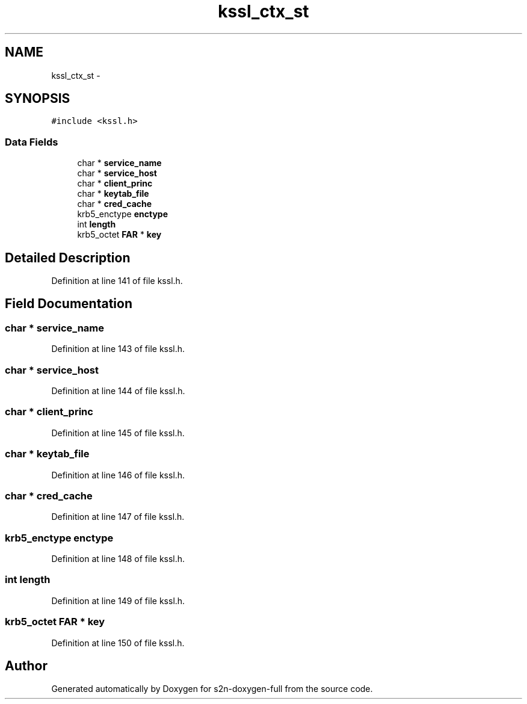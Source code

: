 .TH "kssl_ctx_st" 3 "Fri Aug 19 2016" "s2n-doxygen-full" \" -*- nroff -*-
.ad l
.nh
.SH NAME
kssl_ctx_st \- 
.SH SYNOPSIS
.br
.PP
.PP
\fC#include <kssl\&.h>\fP
.SS "Data Fields"

.in +1c
.ti -1c
.RI "char * \fBservice_name\fP"
.br
.ti -1c
.RI "char * \fBservice_host\fP"
.br
.ti -1c
.RI "char * \fBclient_princ\fP"
.br
.ti -1c
.RI "char * \fBkeytab_file\fP"
.br
.ti -1c
.RI "char * \fBcred_cache\fP"
.br
.ti -1c
.RI "krb5_enctype \fBenctype\fP"
.br
.ti -1c
.RI "int \fBlength\fP"
.br
.ti -1c
.RI "krb5_octet \fBFAR\fP * \fBkey\fP"
.br
.in -1c
.SH "Detailed Description"
.PP 
Definition at line 141 of file kssl\&.h\&.
.SH "Field Documentation"
.PP 
.SS "char * service_name"

.PP
Definition at line 143 of file kssl\&.h\&.
.SS "char * service_host"

.PP
Definition at line 144 of file kssl\&.h\&.
.SS "char * client_princ"

.PP
Definition at line 145 of file kssl\&.h\&.
.SS "char * keytab_file"

.PP
Definition at line 146 of file kssl\&.h\&.
.SS "char * cred_cache"

.PP
Definition at line 147 of file kssl\&.h\&.
.SS "krb5_enctype enctype"

.PP
Definition at line 148 of file kssl\&.h\&.
.SS "int length"

.PP
Definition at line 149 of file kssl\&.h\&.
.SS "krb5_octet \fBFAR\fP * key"

.PP
Definition at line 150 of file kssl\&.h\&.

.SH "Author"
.PP 
Generated automatically by Doxygen for s2n-doxygen-full from the source code\&.
